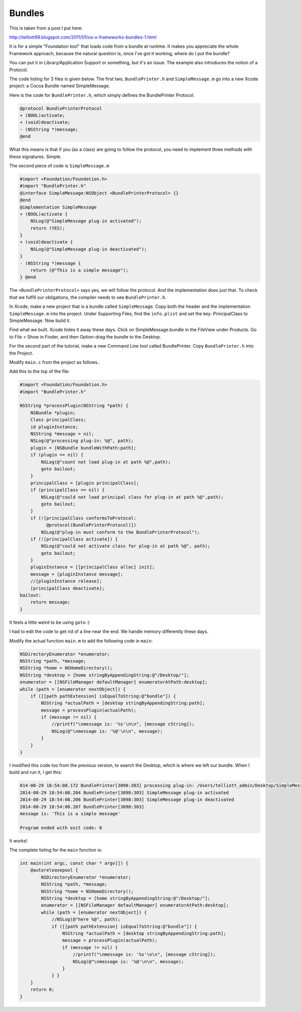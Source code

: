 .. _bundles1:

#######
Bundles
#######

This is taken from a post I put here:

http://telliott99.blogspot.com/2011/01/os-x-frameworks-bundles-1.html

It is for a simple "Foundation tool" that loads code from a bundle at runtime.  It makes you appreciate the whole Framework approach, because the natural question is, once I've got it working, where do I put the bundle? 

You can put it in Library/Application Support or something, but it's an issue. The example also introduces the notion of a Protocol.

The code listing for 3 files is given below. The first two, ``BundlePrinter.h`` and ``SimpleMessage.m`` go into a new Xcode project: a Cocoa Bundle named SimpleMessage.

Here is the code for ``BundlePrinter.h``, which simply defines the BundlePrinter Protocol.

.. sourcecode:: objective-c

    @protocol BundlePrinterProtocol
    + (BOOL)activate;
    + (void)deactivate;
    - (NSString *)message;
    @end

What this means is that if you (as a class) are going to follow the protocol, you need to implement three methods with these signatures.  Simple.

The second piece of code is ``SimpleMessage.m``

.. sourcecode:: objective-c

    #import <Foundation/Foundation.h>
    #import "BundlePrinter.h"
    @interface SimpleMessage:NSObject <BundlePrinterProtocol> {}
    @end
    @implementation SimpleMessage
    + (BOOL)activate {
        NSLog(@"SimpleMessage plug-in activated");
        return (YES);
    }
    + (void)deactivate {
        NSLog(@"SimpleMessage plug-in deactivated");
    }
    - (NSString *)message {
        return (@"This is a simple message");
    } @end

The ``<BundlePrinterProtocol>`` says yes, we will follow the protocol.  And the implementation does just that.  To check that we fulfill our obligations, the compiler needs to see ``BundlePrinter.h``.

In Xcode, make a new project that is a bundle called ``SimpleMessage``.  Copy both the header and the implementation  ``SimpleMessage.m`` into the project.  Under Supporting Files, find the ``info.plist`` and set the key: PrincipalClass to SimpleMessage.  Now build it.

Find what we built.  Xcode hides it away these days.  Click on SimpleMessage.bundle in the FileView under Products.  Go to File > Show in Finder, and then Option-drag the bundle to the Desktop.

For the second part of the tutorial, make a new Command Line tool called BundlePrinter.   Copy ``BundlePrinter.h`` into the Project.

Modify ``main.c`` from the project as follows..

Add this to the top of the file:

.. sourcecode:: objective-c

    #import <Foundation/Foundation.h>
    #import "BundlePrinter.h"

    NSString *processPlugin(NSString *path) {
        NSBundle *plugin;
        Class principalClass;
        id pluginInstance;
        NSString *message = nil;
        NSLog(@"processing plug-in: %@", path);
        plugin = [NSBundle bundleWithPath:path];
        if (plugin == nil) {
            NSLog(@"count not load plug-in at path %@",path);
            goto bailout;
        }
        principalClass = [plugin principalClass];
        if (principalClass == nil) {
            NSLog(@"could not load principal class for plug-in at path %@",path);
            goto bailout;
        }
        if (![principalClass conformsToProtocol:
              @protocol(BundlePrinterProtocol)])
            NSLog(@"plug-in must conform to the BundlePrinterProtocol");
        if (![principalClass activate]) {
            NSLog(@"could not activate class for plug-in at path %@", path);
            goto bailout;
        }
        pluginInstance = [[principalClass alloc] init];
        message = [pluginInstance message];
        //[pluginInstance release];
        [principalClass deactivate];
    bailout:
        return message;
    }

It feels a little weird to be using ``goto``  :)

I had to edit the code to get rid of a line near the end.  We handle memory differently these days.

Modify the actual function ``main.m`` to add the following code in ``main``:

.. sourcecode:: objective-c

    NSDirectoryEnumerator *enumerator;
    NSString *path, *message;
    NSString *home = NSHomeDirectory();
    NSString *desktop = [home stringByAppendingString:@"/Desktop/"];
    enumerator = [[NSFileManager defaultManager] enumeratorAtPath:desktop];
    while (path = [enumerator nextObject]) {
        if ([[path pathExtension] isEqualToString:@"bundle"]) {
            NSString *actualPath = [desktop stringByAppendingString:path];
            message = processPlugin(actualPath);
            if (message != nil) {
                //printf("\nmessage is: '%s'\n\n", [message cString]);
                NSLog(@"\nmessage is: '%@'\n\n", message);
            }
        }   
    }

I modified this code too from the previous version, to search the Desktop, which is where we left our bundle.  When I build and run it, I get this:

.. sourcecode:: bash

    014-08-29 18:54:08.172 BundlePrinter[3098:303] processing plug-in: /Users/telliott_admin/Desktop/SimpleMessage.bundle
    2014-08-29 18:54:08.204 BundlePrinter[3098:303] SimpleMessage plug-in activated
    2014-08-29 18:54:08.206 BundlePrinter[3098:303] SimpleMessage plug-in deactivated
    2014-08-29 18:54:08.207 BundlePrinter[3098:303] 
    message is: 'This is a simple message'

    Program ended with exit code: 0

It works!

The complete listing for the ``main`` function is:

.. sourcecode:: objective-c

    int main(int argc, const char * argv[]) {
        @autoreleasepool {
            NSDirectoryEnumerator *enumerator;
            NSString *path, *message;
            NSString *home = NSHomeDirectory();
            NSString *desktop = [home stringByAppendingString:@"/Desktop/"];
            enumerator = [[NSFileManager defaultManager] enumeratorAtPath:desktop];
            while (path = [enumerator nextObject]) {
                //NSLog(@"here %@", path);
                if ([[path pathExtension] isEqualToString:@"bundle"]) {
                    NSString *actualPath = [desktop stringByAppendingString:path];
                    message = processPlugin(actualPath);
                    if (message != nil) {
                        //printf("\nmessage is: '%s'\n\n", [message cString]);
                        NSLog(@"\nmessage is: '%@'\n\n", message);
                    }
                } }
        }
        return 0;
    }
